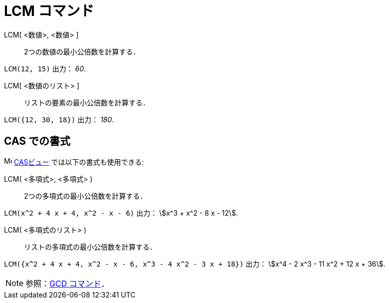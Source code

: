 = LCM コマンド
:page-en: commands/LCM
ifdef::env-github[:imagesdir: /ja/modules/ROOT/assets/images]

LCM[ <数値>, <数値> ]::
  2つの数値の最小公倍数を計算する．

[EXAMPLE]
====

`++LCM(12, 15)++` 出力： _60_.

====

LCM[ <数値のリスト> ]::
  リストの要素の最小公倍数を計算する．

[EXAMPLE]
====

`++LCM({12, 30, 18})++` 出力： _180_.

====


== CAS での書式

image:16px-Menu_view_cas.svg.png[Menu view
cas.svg,width=16,height=16] xref:/CASビュー.adoc[CASビュー] では以下の書式も使用できる:

LCM( <多項式>, <多項式> )::
  2つの多項式の最小公倍数を計算する．


[EXAMPLE]
====

`++LCM(x^2 + 4 x + 4, x^2 - x - 6)++` 出力： stem:[x^3 + x^2 - 8 x - 12].

====

LCM( <多項式のリスト> )::
  リストの多項式の最小公倍数を計算する．

[EXAMPLE]
====

`++LCM({x^2 + 4 x + 4, x^2 - x - 6, x^3 - 4 x^2 - 3 x + 18})++` 出力： stem:[x^4 - 2 x^3 - 11 x^2 + 12 x + 36].

====


[NOTE]
====

参照：xref:/commands/GCD.adoc[GCD コマンド]．

====
